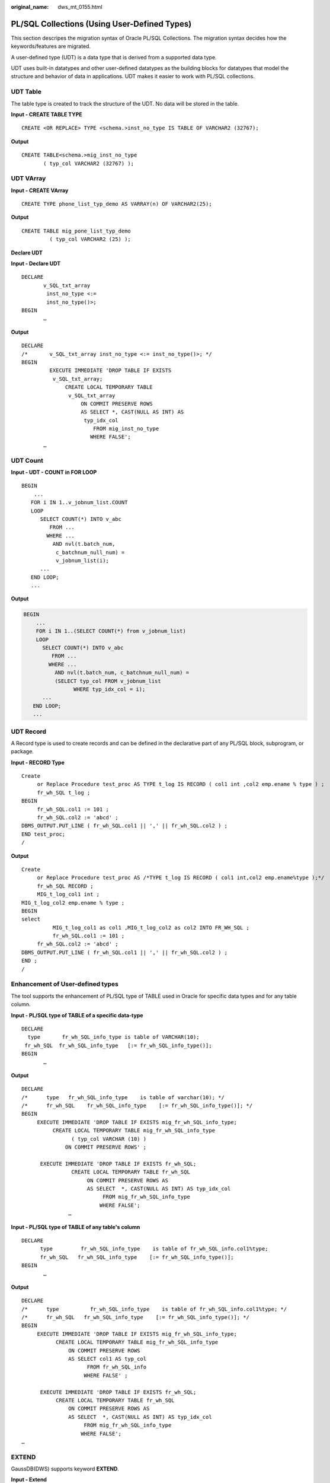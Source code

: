 :original_name: dws_mt_0155.html

.. _dws_mt_0155:

PL/SQL Collections (Using User-Defined Types)
=============================================

This section descripes the migration syntax of Oracle PL/SQL Collections. The migration syntax decides how the keywords/features are migrated.

A user-defined type (UDT) is a data type that is derived from a supported data type.

UDT uses built-in datatypes and other user-defined datatypes as the building blocks for datatypes that model the structure and behavior of data in applications. UDT makes it easier to work with PL/SQL collections.

UDT Table
---------

The table type is created to track the structure of the UDT. No data will be stored in the table.

**Input - CREATE TABLE TYPE**

::

   CREATE <OR REPLACE> TYPE <schema.>inst_no_type IS TABLE OF VARCHAR2 (32767);

**Output**

::

   CREATE TABLE<schema.>mig_inst_no_type
          ( typ_col VARCHAR2 (32767) );

UDT VArray
----------

**Input - CREATE VArray**

::

   CREATE TYPE phone_list_typ_demo AS VARRAY(n) OF VARCHAR2(25);

**Output**

::

   CREATE TABLE mig_pone_list_typ_demo
            ( typ_col VARCHAR2 (25) );

**Declare UDT**

**Input - Declare UDT**

::

   DECLARE
          v_SQL_txt_array
           inst_no_type <:=
           inst_no_type()>;
   BEGIN
          …

**Output**

::

   DECLARE
   /*       v_SQL_txt_array inst_no_type <:= inst_no_type()>; */
   BEGIN
            EXECUTE IMMEDIATE 'DROP TABLE IF EXISTS
             v_SQL_txt_array;
                 CREATE LOCAL TEMPORARY TABLE
                  v_SQL_txt_array
                      ON COMMIT PRESERVE ROWS
                      AS SELECT *, CAST(NULL AS INT) AS
                       typ_idx_col
                          FROM mig_inst_no_type
                         WHERE FALSE';
          …

UDT Count
---------

**Input - UDT - COUNT in FOR LOOP**

::

   BEGIN
       ...
      FOR i IN 1..v_jobnum_list.COUNT
      LOOP
         SELECT COUNT(*) INTO v_abc
            FROM ...
           WHERE ...
             AND nvl(t.batch_num,
              c_batchnum_null_num) =
              v_jobnum_list(i);
         ...
      END LOOP;
      ...

**Output**

.. code-block::

   BEGIN
       ...
       FOR i IN 1..(SELECT COUNT(*) from v_jobnum_list)
       LOOP
         SELECT COUNT(*) INTO v_abc
            FROM ...
           WHERE ...
             AND nvl(t.batch_num, c_batchnum_null_num) =
             (SELECT typ_col FROM v_jobnum_list
                   WHERE typ_idx_col = i);
         ...
      END LOOP;
      ...

UDT Record
----------

A Record type is used to create records and can be defined in the declarative part of any PL/SQL block, subprogram, or package.

**Input - RECORD Type**

::

   Create
        or Replace Procedure test_proc AS TYPE t_log IS RECORD ( col1 int ,col2 emp.ename % type ) ;
        fr_wh_SQL t_log ;
   BEGIN
        fr_wh_SQL.col1 := 101 ;
        fr_wh_SQL.col2 := 'abcd' ;
   DBMS_OUTPUT.PUT_LINE ( fr_wh_SQL.col1 || ',' || fr_wh_SQL.col2 ) ;
   END test_proc;
   /

**Output**

::

   Create
        or Replace Procedure test_proc AS /*TYPE t_log IS RECORD ( col1 int,col2 emp.ename%type );*/
        fr_wh_SQL RECORD ;
        MIG_t_log_col1 int ;
   MIG_t_log_col2 emp.ename % type ;
   BEGIN
   select
             MIG_t_log_col1 as col1 ,MIG_t_log_col2 as col2 INTO FR_WH_SQL ;
             fr_wh_SQL.col1 := 101 ;
        fr_wh_SQL.col2 := 'abcd' ;
   DBMS_OUTPUT.PUT_LINE ( fr_wh_SQL.col1 || ',' || fr_wh_SQL.col2 ) ;
   END ;
   /

Enhancement of User-defined types
---------------------------------

The tool supports the enhancement of PL/SQL type of TABLE used in Oracle for specific data types and for any table column.

**Input - PL/SQL type of TABLE of a specific data-type**

::

   DECLARE
     type       fr_wh_SQL_info_type is table of VARCHAR(10);
    fr_wh_SQL  fr_wh_SQL_info_type   [:= fr_wh_SQL_info_type()];
   BEGIN
          …

**Output**

::

   DECLARE
   /*      type   fr_wh_SQL_info_type    is table of varchar(10); */
   /*      fr_wh_SQL    fr_wh_SQL_info_type    [:= fr_wh_SQL_info_type()]; */
   BEGIN
        EXECUTE IMMEDIATE 'DROP TABLE IF EXISTS mig_fr_wh_SQL_info_type;
             CREATE LOCAL TEMPORARY TABLE mig_fr_wh_SQL_info_type
                   ( typ_col VARCHAR (10) )
                 ON COMMIT PRESERVE ROWS' ;

         EXECUTE IMMEDIATE 'DROP TABLE IF EXISTS fr_wh_SQL;
                   CREATE LOCAL TEMPORARY TABLE fr_wh_SQL
                        ON COMMIT PRESERVE ROWS AS
                        AS SELECT  *, CAST(NULL AS INT) AS typ_idx_col
                             FROM mig_fr_wh_SQL_info_type
                            WHERE FALSE';
                  …

**Input - PL/SQL type of TABLE of any table's column**

::

   DECLARE
         type         fr_wh_SQL_info_type    is table of fr_wh_SQL_info.col1%type;
         fr_wh_SQL   fr_wh_SQL_info_type    [:= fr_wh_SQL_info_type()];
   BEGIN
          …

**Output**

::

   DECLARE
   /*      type          fr_wh_SQL_info_type    is table of fr_wh_SQL_info.col1%type; */
   /*      fr_wh_SQL   fr_wh_SQL_info_type    [:= fr_wh_SQL_info_type()]; */
   BEGIN
        EXECUTE IMMEDIATE 'DROP TABLE IF EXISTS mig_fr_wh_SQL_info_type;
              CREATE LOCAL TEMPORARY TABLE mig_fr_wh_SQL_info_type
                  ON COMMIT PRESERVE ROWS
                  AS SELECT col1 AS typ_col
                        FROM fr_wh_SQL_info
                       WHERE FALSE' ;

         EXECUTE IMMEDIATE 'DROP TABLE IF EXISTS fr_wh_SQL;
              CREATE LOCAL TEMPORARY TABLE fr_wh_SQL
                  ON COMMIT PRESERVE ROWS AS
                  AS SELECT  *, CAST(NULL AS INT) AS typ_idx_col
                       FROM mig_fr_wh_SQL_info_type
                      WHERE FALSE';
   …

EXTEND
------

GaussDB(DWS) supports keyword **EXTEND**.

**Input - Extend**

.. code-block::

   FUNCTION FUNC_EXTEND ( in_str  IN   VARCHAR2)
         RETURN ARRYTYPE
      AS
         v_count2    INTEGER;
         v_strlist   arrytype;
         v_node      VARCHAR2 (2000);
      BEGIN
         v_count2 := 0;
         v_strlist := arrytype ();
        FOR v_i IN 1 .. LENGTH (in_str)
         LOOP
           IF v_node IS NULL
              THEN
                  v_node := '';
             END IF;

            IF (v_count2 = 0) OR (v_count2 IS NULL)
            THEN
               EXIT;
            ELSE
               v_strlist.EXTEND ();
               v_strlist (v_i) := v_node;
               v_node := '';
            END IF;
         END LOOP;

         RETURN v_strlist;
      END;
      /

**Output**

.. code-block::

   FUNCTION FUNC_EXTEND ( in_str IN VARCHAR2 )
   RETURN ARRYTYPE AS v_count2 INTEGER ;
   v_strlist arrytype ;
   v_node VARCHAR2 ( 2000 ) ;
   BEGIN
             v_count2 := 0 ;
             v_strlist := arrytype ( ) ;
        FOR v_i IN 1.. LENGTH( in_str ) LOOP
             IF
                  v_node IS NULL
                  THEN
                       v_node := '' ;
                  END IF ;
                  IF
                       ( v_count2 = 0 )
                       OR( v_count2 IS NULL )
                       THEN
                            EXIT ;
                       ELSE
                            v_strlist.EXTEND ( 1 ) ;
                            v_strlist ( v_i ) := v_node ;
                            v_node := '' ;
                       END IF ;
                  END LOOP ;
             RETURN v_strlist ;
        END ;
        /

RECORD
------

The Record type declared in the package specification is actually used in the corresponding package body.

After **plsqlCollection** is set to varray, UDT will be migrated as VARRY.

**Input - RECORD**

.. code-block::

   CREATE OR REPLACE FUNCTION func1 (i1 INT)
   RETURN INT
   As
   TYPE r_rthpagat_list IS RECORD (--Record information about cross-border RMB business parameters (rthpagat)
   rthpagat_REQUESTID RMTS_REMITTANCE_PARAM.REQUESTID%TYPE ,rthpagat_PARAMTNAME RMTS_REMITTANCE_PARAM.PARAMTNAME%TYPE ,rthpagat_PARAMNUM RMTS_REMITTANCE_PARAM.PARAMNUM%TYPE ,rthpagat_PARAMSTAT RMTS_REMITTANCE_PARAM.PARAMSTAT%TYPE ,rthpagat_REQTELLERNO RMTS_REMITTANCE_PARAM.REQTELLERNO%TYPE ,rthpagat_REQUESTTIME RMTS_REMITTANCE_PARAM.REQUESTTIME%TYPE ,rthpagat_HOSTERRNO RMTS_REMITTANCE_PARAM.HOSTERRNO%TYPE ,rthpagat_HOSTERRMSG RMTS_REMITTANCE_PARAM.HOSTERRMSG%TYPE ,rthpagat_GATBANK RMTS_REMITTANCE_PARAM.VALUE1%TYPE ,rthpagat_GATEEBANK RMTS_REMITTANCE_PARAM.VALUE2%TYPE ,rthpagat_TELLER RMTS_REMITTANCE_PARAM.VALUE3%TYPE ,rthpagat_DATE RMTS_REMITTANCE_PARAM.VALUE4%TYPE ,rthpagat_BM_GATBANK RMTS_REMITTANCE_PARAM.VALUE5%TYPE ,rthpagat_BM_GATEEBANK RMTS_REMITTANCE_PARAM.VALUE6%TYPE ,rthpagat_BM_LMTEL RMTS_REMITTANCE_PARAM.VALUE7%TYPE ,rthpagat_BM_LMDAT RMTS_REMITTANCE_PARAM.VALUE8%TYPE ) ;

     v1  r_rthpagat_list;
   BEGIN

   END;
   /

**Output**

.. code-block::

   CREATE
   TYPE rmts_remitparammgmt_rthpagat.r_rthpagat_list AS (/* O_ERRMSG error description */
   Rthpagat_REQUESTID
        rthpagat_REQUESTID RMTS_REMITTANCE_PARAM.REQUESTID%TYPE ,rthpagat_PARAMTNAME RMTS_REMITTANCE_PARAM.PARAMTNAME%TYPE ,rthpagat_PARAMNUM RMTS_REMITTANCE_PARAM.PARAMNUM%TYPE ,rthpagat_PARAMSTAT RMTS_REMITTANCE_PARAM.PARAMSTAT%TYPE ,rthpagat_REQTELLERNO RMTS_REMITTANCE_PARAM.REQTELLERNO%TYPE ,rthpagat_REQUESTTIME RMTS_REMITTANCE_PARAM.REQUESTTIME%TYPE ,rthpagat_HOSTERRNO RMTS_REMITTANCE_PARAM.HOSTERRNO%TYPE ,rthpagat_HOSTERRMSG RMTS_REMITTANCE_PARAM.HOSTERRMSG%TYPE ,rthpagat_GATBANK RMTS_REMITTANCE_PARAM.VALUE1%TYPE ,rthpagat_GATEEBANK RMTS_REMITTANCE_PARAM.VALUE2%TYPE ,rthpagat_TELLER RMTS_REMITTANCE_PARAM.VALUE3%TYPE ,rthpagat_DATE RMTS_REMITTANCE_PARAM.VALUE4%TYPE ,rthpagat_BM_GATBANK RMTS_REMITTANCE_PARAM.VALUE5%TYPE ,rthpagat_BM_GATEEBANK RMTS_REMITTANCE_PARAM.VALUE6%TYPE ,rthpagat_BM_LMTEL RMTS_REMITTANCE_PARAM.VALUE7%TYPE ,rthpagat_BM_LMDAT RMTS_REMITTANCE_PARAM.VALUE8%TYPE ) ;

   CREATE OR REPLACE FUNCTION func1 (i1 INT)
   RETURN INT
   AS
     v1  r_rthpagat_list;
   BEGIN

   END;
   /

Naming Convention of Type Name
------------------------------

User-defined types allow for the definition of data types that model the structure and behavior of the data in an application.

**Input**

.. code-block::

   CREATE
        TYPE t_line AS ( product_line VARCHAR2 ( 30 )
                                   ,product_amount NUMBER ) ;
   ;

**Output**

.. code-block::

   CREATE
        TYPE sad_dml_product_pkg.t_line AS ( product_line VARCHAR2 ( 30 )
                                                                             ,product_amount NUMBER ) ;

**Input**

.. code-block::

   CREATE
        TYPE t_line AS ( product_line VARCHAR2 ( 30 )
                                   ,product_amount NUMBER ) ;

**Output**

.. code-block::

   CREATE
        TYPE SAD.sad_dml_product_pkg#t_line AS ( product_line VARCHAR2 ( 30 )
                                                                                      ,product_amount NUMBER ) ;

.. note::

   -  For the first output(pkg.t),if **pkgSchemaNaming** is set to **true** in the configuration, PL RECORD migration should have package name as a schema name along with a type name.
   -  For the second output (pkg#t), assume that TYPE belongs to sad_dml_product_pkg package.

   If **pkgSchemaNaming** is set to **false** in the configuration, PL RECORD migration should have schema name as a schema name along with a package name + a type name separated by # as a type name.

SUBTYPE
-------

With the SUBTYPE statement, PL/SQL allows you to define your own subtypes or aliases of predefined datatypes, sometimes referred to as abstract datatypes.

**Input**

.. code-block::

   CREATE OR REPLACE PACKAGE "SAD"."BAS_SUBTYPE_PKG" IS
   SUBTYPE CURRENCY IS BAS_PRICE_LIST_T.CURRENCY%TYPE;
   END bas_subtype_pkg;
   /
   CREATE OR REPLACE PACKAGE BODY "SAD"."BAS_SUBTYPE_PKG" IS
   BEGIN
     NULL;
   END bas_subtype_pkg;
   /
   --********************************************************************
   CREATE OR REPLACE PACKAGE BODY SAD.bas_lookup_misc_pkg IS
     FUNCTION get_currency(pi_price_type IN NUMBER) RETURN VARCHAR2 IS
       v_currency bas_subtype_pkg.currency;
     BEGIN
       g_func_name := 'get_currency';
       FOR rec_currency IN (SELECT currency FROM sad_price_type_v WHERE price_type_code = pi_price_type)
       LOOP
         v_currency := rec_currency.currency;
       END LOOP;
       RETURN v_currency;
     END get_currency;
    END SAD.bas_lookup_misc_pkg;
    /

**Output**

.. code-block::

    CREATE OR REPLACE FUNCTION SAD.bas_lookup_misc_pk#get_currency(pi_price_type IN NUMBER) RETURN VARCHAR2 IS
       v_currency BAS_PRICE_LIST_T.CURRENCY%TYPE;
     BEGIN
       g_func_name := 'get_currency';
       FOR rec_currency IN (SELECT currency FROM sad_price_type_v WHERE price_type_code = pi_price_type)
       LOOP
         v_currency := rec_currency.currency;
       END LOOP;
       RETURN v_currency;
     END ;
    /

.. note::

   As SUBTYPE is not supported in GaussDB, the SUBTYPE variable needs to be replaced with the actual type.
